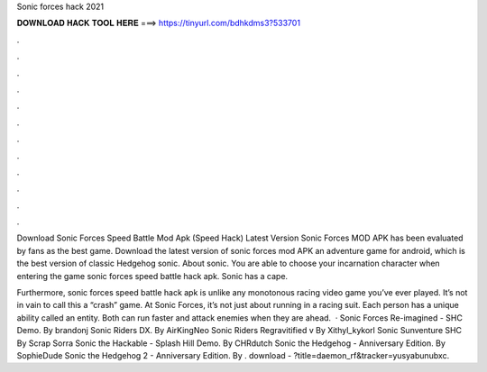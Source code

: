 Sonic forces hack 2021



𝐃𝐎𝐖𝐍𝐋𝐎𝐀𝐃 𝐇𝐀𝐂𝐊 𝐓𝐎𝐎𝐋 𝐇𝐄𝐑𝐄 ===> https://tinyurl.com/bdhkdms3?533701



.



.



.



.



.



.



.



.



.



.



.



.

Download Sonic Forces Speed Battle Mod Apk (Speed Hack) Latest Version Sonic Forces MOD APK has been evaluated by fans as the best game. Download the latest version of sonic forces mod APK an adventure game for android, which is the best version of classic Hedgehog sonic. About sonic. You are able to choose your incarnation character when entering the game sonic forces speed battle hack apk. Sonic has a cape.

Furthermore, sonic forces speed battle hack apk is unlike any monotonous racing video game you’ve ever played. It’s not in vain to call this a “crash” game. At Sonic Forces, it’s not just about running in a racing suit. Each person has a unique ability called an entity. Both can run faster and attack enemies when they are ahead.  · Sonic Forces Re-imagined - SHC Demo. By brandonj Sonic Riders DX. By AirKingNeo Sonic Riders Regravitified v By Xithyl_kykorl Sonic Sunventure SHC By Scrap Sorra Sonic the Hackable - Splash Hill Demo. By CHRdutch Sonic the Hedgehog - Anniversary Edition. By SophieDude Sonic the Hedgehog 2 - Anniversary Edition. By . download - ?title=daemon_rf&tracker=yusyabunubxc.
